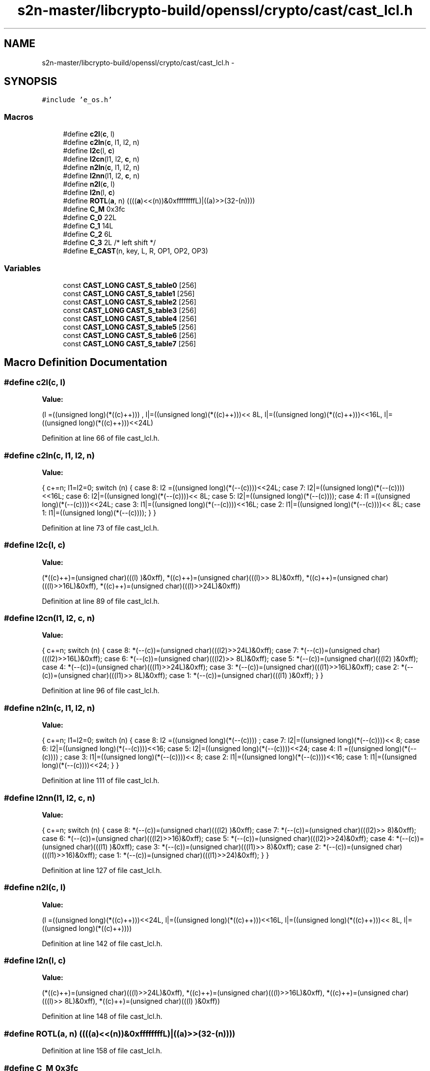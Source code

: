 .TH "s2n-master/libcrypto-build/openssl/crypto/cast/cast_lcl.h" 3 "Fri Aug 19 2016" "s2n-doxygen-full" \" -*- nroff -*-
.ad l
.nh
.SH NAME
s2n-master/libcrypto-build/openssl/crypto/cast/cast_lcl.h \- 
.SH SYNOPSIS
.br
.PP
\fC#include 'e_os\&.h'\fP
.br

.SS "Macros"

.in +1c
.ti -1c
.RI "#define \fBc2l\fP(\fBc\fP,  l)            "
.br
.ti -1c
.RI "#define \fBc2ln\fP(\fBc\fP,  l1,  l2,  n)"
.br
.ti -1c
.RI "#define \fBl2c\fP(l,  \fBc\fP)            "
.br
.ti -1c
.RI "#define \fBl2cn\fP(l1,  l2,  \fBc\fP,  n)"
.br
.ti -1c
.RI "#define \fBn2ln\fP(\fBc\fP,  l1,  l2,  n)"
.br
.ti -1c
.RI "#define \fBl2nn\fP(l1,  l2,  \fBc\fP,  n)"
.br
.ti -1c
.RI "#define \fBn2l\fP(\fBc\fP,  l)            "
.br
.ti -1c
.RI "#define \fBl2n\fP(l,  \fBc\fP)            "
.br
.ti -1c
.RI "#define \fBROTL\fP(\fBa\fP,  n)         ((((\fBa\fP)<<(n))&0xffffffffL)|((a)>>(32\-(n))))"
.br
.ti -1c
.RI "#define \fBC_M\fP   0x3fc"
.br
.ti -1c
.RI "#define \fBC_0\fP   22L"
.br
.ti -1c
.RI "#define \fBC_1\fP   14L"
.br
.ti -1c
.RI "#define \fBC_2\fP   6L"
.br
.ti -1c
.RI "#define \fBC_3\fP   2L              /* left shift */"
.br
.ti -1c
.RI "#define \fBE_CAST\fP(n,  key,  L,  R,  OP1,  OP2,  OP3)"
.br
.in -1c
.SS "Variables"

.in +1c
.ti -1c
.RI "const \fBCAST_LONG\fP \fBCAST_S_table0\fP [256]"
.br
.ti -1c
.RI "const \fBCAST_LONG\fP \fBCAST_S_table1\fP [256]"
.br
.ti -1c
.RI "const \fBCAST_LONG\fP \fBCAST_S_table2\fP [256]"
.br
.ti -1c
.RI "const \fBCAST_LONG\fP \fBCAST_S_table3\fP [256]"
.br
.ti -1c
.RI "const \fBCAST_LONG\fP \fBCAST_S_table4\fP [256]"
.br
.ti -1c
.RI "const \fBCAST_LONG\fP \fBCAST_S_table5\fP [256]"
.br
.ti -1c
.RI "const \fBCAST_LONG\fP \fBCAST_S_table6\fP [256]"
.br
.ti -1c
.RI "const \fBCAST_LONG\fP \fBCAST_S_table7\fP [256]"
.br
.in -1c
.SH "Macro Definition Documentation"
.PP 
.SS "#define c2l(\fBc\fP, l)"
\fBValue:\fP
.PP
.nf
(l =((unsigned long)(*((c)++)))    , \
                         l|=((unsigned long)(*((c)++)))<< 8L, \
                         l|=((unsigned long)(*((c)++)))<<16L, \
                         l|=((unsigned long)(*((c)++)))<<24L)
.fi
.PP
Definition at line 66 of file cast_lcl\&.h\&.
.SS "#define c2ln(\fBc\fP, l1, l2, n)"
\fBValue:\fP
.PP
.nf
{ \
                        c+=n; \
                        l1=l2=0; \
                        switch (n) { \
                        case 8: l2 =((unsigned long)(*(--(c))))<<24L; \
                        case 7: l2|=((unsigned long)(*(--(c))))<<16L; \
                        case 6: l2|=((unsigned long)(*(--(c))))<< 8L; \
                        case 5: l2|=((unsigned long)(*(--(c))));     \
                        case 4: l1 =((unsigned long)(*(--(c))))<<24L; \
                        case 3: l1|=((unsigned long)(*(--(c))))<<16L; \
                        case 2: l1|=((unsigned long)(*(--(c))))<< 8L; \
                        case 1: l1|=((unsigned long)(*(--(c))));     \
                                } \
                        }
.fi
.PP
Definition at line 73 of file cast_lcl\&.h\&.
.SS "#define l2c(l, \fBc\fP)"
\fBValue:\fP
.PP
.nf
(*((c)++)=(unsigned char)(((l)     )&0xff), \
                         *((c)++)=(unsigned char)(((l)>> 8L)&0xff), \
                         *((c)++)=(unsigned char)(((l)>>16L)&0xff), \
                         *((c)++)=(unsigned char)(((l)>>24L)&0xff))
.fi
.PP
Definition at line 89 of file cast_lcl\&.h\&.
.SS "#define l2cn(l1, l2, \fBc\fP, n)"
\fBValue:\fP
.PP
.nf
{ \
                        c+=n; \
                        switch (n) { \
                        case 8: *(--(c))=(unsigned char)(((l2)>>24L)&0xff); \
                        case 7: *(--(c))=(unsigned char)(((l2)>>16L)&0xff); \
                        case 6: *(--(c))=(unsigned char)(((l2)>> 8L)&0xff); \
                        case 5: *(--(c))=(unsigned char)(((l2)     )&0xff); \
                        case 4: *(--(c))=(unsigned char)(((l1)>>24L)&0xff); \
                        case 3: *(--(c))=(unsigned char)(((l1)>>16L)&0xff); \
                        case 2: *(--(c))=(unsigned char)(((l1)>> 8L)&0xff); \
                        case 1: *(--(c))=(unsigned char)(((l1)     )&0xff); \
                                } \
                        }
.fi
.PP
Definition at line 96 of file cast_lcl\&.h\&.
.SS "#define n2ln(\fBc\fP, l1, l2, n)"
\fBValue:\fP
.PP
.nf
{ \
                        c+=n; \
                        l1=l2=0; \
                        switch (n) { \
                        case 8: l2 =((unsigned long)(*(--(c))))    ; \
                        case 7: l2|=((unsigned long)(*(--(c))))<< 8; \
                        case 6: l2|=((unsigned long)(*(--(c))))<<16; \
                        case 5: l2|=((unsigned long)(*(--(c))))<<24; \
                        case 4: l1 =((unsigned long)(*(--(c))))    ; \
                        case 3: l1|=((unsigned long)(*(--(c))))<< 8; \
                        case 2: l1|=((unsigned long)(*(--(c))))<<16; \
                        case 1: l1|=((unsigned long)(*(--(c))))<<24; \
                                } \
                        }
.fi
.PP
Definition at line 111 of file cast_lcl\&.h\&.
.SS "#define l2nn(l1, l2, \fBc\fP, n)"
\fBValue:\fP
.PP
.nf
{ \
                        c+=n; \
                        switch (n) { \
                        case 8: *(--(c))=(unsigned char)(((l2)    )&0xff); \
                        case 7: *(--(c))=(unsigned char)(((l2)>> 8)&0xff); \
                        case 6: *(--(c))=(unsigned char)(((l2)>>16)&0xff); \
                        case 5: *(--(c))=(unsigned char)(((l2)>>24)&0xff); \
                        case 4: *(--(c))=(unsigned char)(((l1)    )&0xff); \
                        case 3: *(--(c))=(unsigned char)(((l1)>> 8)&0xff); \
                        case 2: *(--(c))=(unsigned char)(((l1)>>16)&0xff); \
                        case 1: *(--(c))=(unsigned char)(((l1)>>24)&0xff); \
                                } \
                        }
.fi
.PP
Definition at line 127 of file cast_lcl\&.h\&.
.SS "#define n2l(\fBc\fP, l)"
\fBValue:\fP
.PP
.nf
(l =((unsigned long)(*((c)++)))<<24L, \
                         l|=((unsigned long)(*((c)++)))<<16L, \
                         l|=((unsigned long)(*((c)++)))<< 8L, \
                         l|=((unsigned long)(*((c)++))))
.fi
.PP
Definition at line 142 of file cast_lcl\&.h\&.
.SS "#define l2n(l, \fBc\fP)"
\fBValue:\fP
.PP
.nf
(*((c)++)=(unsigned char)(((l)>>24L)&0xff), \
                         *((c)++)=(unsigned char)(((l)>>16L)&0xff), \
                         *((c)++)=(unsigned char)(((l)>> 8L)&0xff), \
                         *((c)++)=(unsigned char)(((l)     )&0xff))
.fi
.PP
Definition at line 148 of file cast_lcl\&.h\&.
.SS "#define ROTL(\fBa\fP, n)   ((((\fBa\fP)<<(n))&0xffffffffL)|((a)>>(32\-(n))))"

.PP
Definition at line 158 of file cast_lcl\&.h\&.
.SS "#define C_M   0x3fc"

.PP
Definition at line 161 of file cast_lcl\&.h\&.
.SS "#define C_0   22L"

.PP
Definition at line 162 of file cast_lcl\&.h\&.
.SS "#define C_1   14L"

.PP
Definition at line 163 of file cast_lcl\&.h\&.
.SS "#define C_2   6L"

.PP
Definition at line 164 of file cast_lcl\&.h\&.
.SS "#define C_3   2L              /* left shift */"

.PP
Definition at line 165 of file cast_lcl\&.h\&.
.SS "#define E_CAST(n, key, L, R, OP1, OP2, OP3)"
\fBValue:\fP
.PP
.nf
{ \
        CAST_LONG a,b,c,d; \
        t=(key[n*2] OP1 R)&0xffffffff; \
        t=ROTL(t,(key[n*2+1])); \
        a=CAST_S_table0[(t>> 8)&0xff]; \
        b=CAST_S_table1[(t    )&0xff]; \
        c=CAST_S_table2[(t>>24)&0xff]; \
        d=CAST_S_table3[(t>>16)&0xff]; \
        L^=(((((a OP2 b)&0xffffffffL) OP3 c)&0xffffffffL) OP1 d)&0xffffffffL; \
        }
.fi
.PP
Definition at line 207 of file cast_lcl\&.h\&.
.SH "Variable Documentation"
.PP 
.SS "const \fBCAST_LONG\fP CAST_S_table0[256]"

.PP
Definition at line 58 of file cast_s\&.h\&.
.SS "const \fBCAST_LONG\fP CAST_S_table1[256]"

.PP
Definition at line 125 of file cast_s\&.h\&.
.SS "const \fBCAST_LONG\fP CAST_S_table2[256]"

.PP
Definition at line 192 of file cast_s\&.h\&.
.SS "const \fBCAST_LONG\fP CAST_S_table3[256]"

.PP
Definition at line 259 of file cast_s\&.h\&.
.SS "const \fBCAST_LONG\fP CAST_S_table4[256]"

.PP
Definition at line 326 of file cast_s\&.h\&.
.SS "const \fBCAST_LONG\fP CAST_S_table5[256]"

.PP
Definition at line 393 of file cast_s\&.h\&.
.SS "const \fBCAST_LONG\fP CAST_S_table6[256]"

.PP
Definition at line 460 of file cast_s\&.h\&.
.SS "const \fBCAST_LONG\fP CAST_S_table7[256]"

.PP
Definition at line 527 of file cast_s\&.h\&.
.SH "Author"
.PP 
Generated automatically by Doxygen for s2n-doxygen-full from the source code\&.
